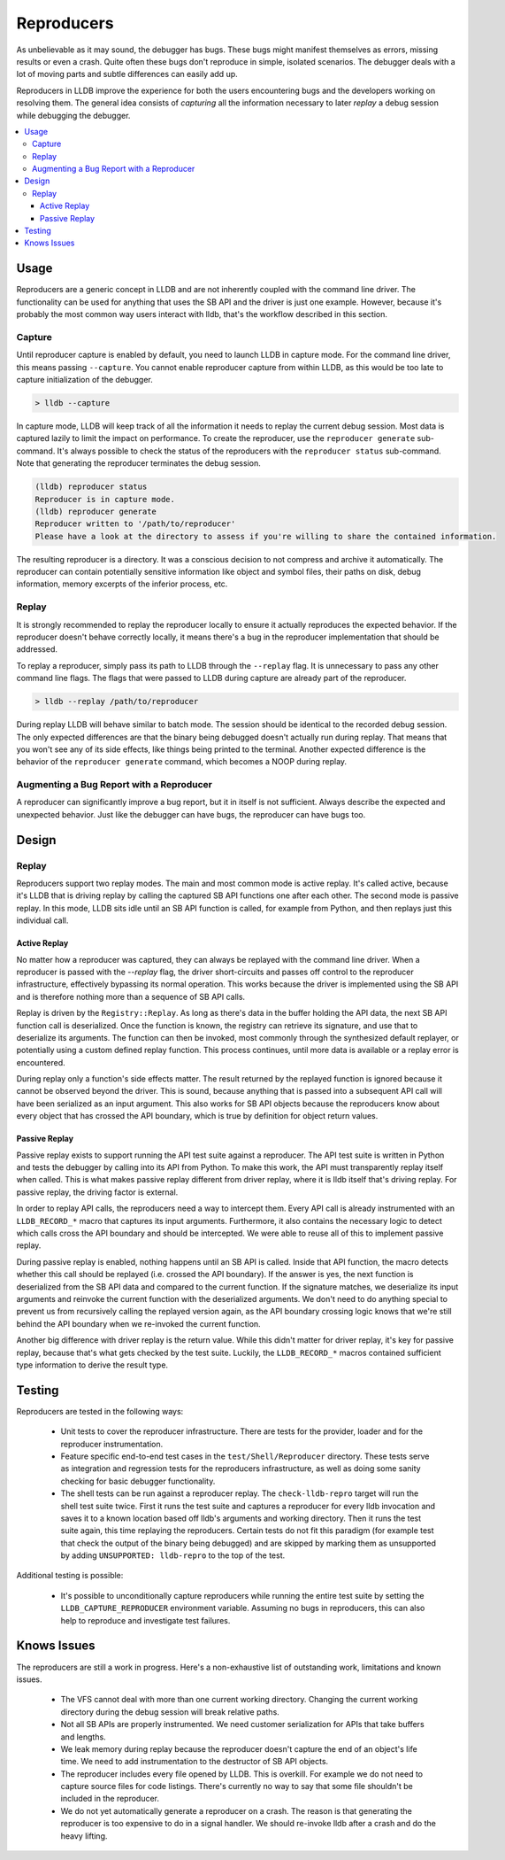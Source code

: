 Reproducers
===========

As unbelievable as it may sound, the debugger has bugs. These bugs might
manifest themselves as errors, missing results or even a crash. Quite often
these bugs don't reproduce in simple, isolated scenarios. The debugger deals
with a lot of moving parts and subtle differences can easily add up.

Reproducers in LLDB improve the experience for both the users encountering bugs
and the developers working on resolving them. The general idea consists of
*capturing* all the information necessary to later *replay* a debug session
while debugging the debugger.

.. contents::
   :local:

Usage
-----

Reproducers are a generic concept in LLDB and are not inherently coupled with
the command line driver. The functionality can be used for anything that uses
the SB API and the driver is just one example. However, because it's probably
the most common way users interact with lldb, that's the workflow described in
this section.

Capture
```````

Until reproducer capture is enabled by default, you need to launch LLDB in
capture mode. For the command line driver, this means passing ``--capture``.
You cannot enable reproducer capture from within LLDB, as this would be too
late to capture initialization of the debugger.

.. code-block:: bash

  > lldb --capture

In capture mode, LLDB will keep track of all the information it needs to replay
the current debug session. Most data is captured lazily to limit the impact on
performance. To create the reproducer, use the ``reproducer generate``
sub-command. It's always possible to check the status of the reproducers with
the ``reproducer status`` sub-command. Note that generating the reproducer
terminates the debug session.

.. code-block:: none

  (lldb) reproducer status
  Reproducer is in capture mode.
  (lldb) reproducer generate
  Reproducer written to '/path/to/reproducer'
  Please have a look at the directory to assess if you're willing to share the contained information.


The resulting reproducer is a directory. It was a conscious decision to not
compress and archive it automatically. The reproducer can contain potentially
sensitive information like object and symbol files, their paths on disk, debug
information, memory excerpts of the inferior process, etc.

Replay
``````

It is strongly recommended to replay the reproducer locally to ensure it
actually reproduces the expected behavior. If the reproducer doesn't behave
correctly locally, it means there's a bug in the reproducer implementation that
should be addressed.

To replay a reproducer, simply pass its path to LLDB through the ``--replay``
flag. It is unnecessary to pass any other command line flags. The flags that
were passed to LLDB during capture are already part of the reproducer.

.. code-block:: bash

 > lldb --replay /path/to/reproducer


During replay LLDB will behave similar to batch mode. The session should be
identical to the recorded debug session. The only expected differences are that
the binary being debugged doesn't actually run during replay. That means that
you won't see any of its side effects, like things being printed to the
terminal. Another expected difference is the behavior of the ``reproducer
generate`` command, which becomes a NOOP during replay.

Augmenting a Bug Report with a Reproducer
`````````````````````````````````````````

A reproducer can significantly improve a bug report, but it in itself is not
sufficient. Always describe the expected and unexpected behavior. Just like the
debugger can have bugs, the reproducer can have bugs too.


Design
------


Replay
``````

Reproducers support two replay modes. The main and most common mode is active
replay. It's called active, because it's LLDB that is driving replay by calling
the captured SB API functions one after each other. The second mode is passive
replay. In this mode, LLDB sits idle until an SB API function is called, for
example from Python, and then replays just this individual call.

Active Replay
^^^^^^^^^^^^^

No matter how a reproducer was captured, they can always be replayed with the
command line driver. When a reproducer is passed with the `--replay` flag, the
driver short-circuits and passes off control to the reproducer infrastructure,
effectively bypassing its normal operation. This works because the driver is
implemented using the SB API and is therefore nothing more than a sequence of
SB API calls.

Replay is driven by the ``Registry::Replay``. As long as there's data in the
buffer holding the API data, the next SB API function call is deserialized.
Once the function is known, the registry can retrieve its signature, and use
that to deserialize its arguments. The function can then be invoked, most
commonly through the synthesized default replayer, or potentially using a
custom defined replay function. This process continues, until more data is
available or a replay error is encountered.

During replay only a function's side effects matter. The result returned by the
replayed function is ignored because it cannot be observed beyond the driver.
This is sound, because anything that is passed into a subsequent API call will
have been serialized as an input argument. This also works for SB API objects
because the reproducers know about every object that has crossed the API
boundary, which is true by definition for object return values.


Passive Replay
^^^^^^^^^^^^^^

Passive replay exists to support running the API test suite against a
reproducer. The API test suite is written in Python and tests the debugger by
calling into its API from Python. To make this work, the API must transparently
replay itself when called. This is what makes passive replay different from
driver replay, where it is lldb itself that's driving replay. For passive
replay, the driving factor is external.

In order to replay API calls, the reproducers need a way to intercept them.
Every API call is already instrumented with an ``LLDB_RECORD_*`` macro that
captures its input arguments. Furthermore, it also contains the necessary logic
to detect which calls cross the API boundary and should be intercepted. We were
able to reuse all of this to implement passive replay.

During passive replay is enabled, nothing happens until an SB API is called.
Inside that API function, the macro detects whether this call should be
replayed (i.e. crossed the API boundary). If the answer is yes, the next
function is deserialized from the SB API data and compared to the current
function. If the signature matches, we deserialize its input arguments and
reinvoke the current function with the deserialized arguments. We don't need to
do anything special to prevent us from recursively calling the replayed version
again, as the API boundary crossing logic knows that we're still behind the API
boundary when we re-invoked the current function.

Another big difference with driver replay is the return value. While this
didn't matter for driver replay, it's key for passive replay, because that's
what gets checked by the test suite. Luckily, the ``LLDB_RECORD_*`` macros
contained sufficient type information to derive the result type.

Testing
-------

Reproducers are tested in the following ways:

 - Unit tests to cover the reproducer infrastructure. There are tests for the
   provider, loader and for the reproducer instrumentation.
 - Feature specific end-to-end test cases in the ``test/Shell/Reproducer``
   directory. These tests serve as integration and regression tests for the
   reproducers infrastructure, as well as doing some sanity checking for basic
   debugger functionality.
 - The shell tests can be run against a reproducer replay. The
   ``check-lldb-repro`` target will run the shell test suite twice. First it
   runs the test suite and captures a reproducer for every lldb invocation and
   saves it to a known location based off lldb's arguments and  working
   directory. Then it runs the test suite again, this time replaying the
   reproducers. Certain tests do not fit this paradigm (for example test that
   check the output of the binary being debugged) and are skipped by marking
   them as unsupported by adding ``UNSUPPORTED: lldb-repro`` to the top of the
   test.

Additional testing is possible:

 - It's possible to unconditionally capture reproducers while running the
   entire test suite by setting the ``LLDB_CAPTURE_REPRODUCER`` environment
   variable. Assuming no bugs in reproducers, this can also help to reproduce
   and investigate test failures.

Knows Issues
------------

The reproducers are still a work in progress. Here's a non-exhaustive list of
outstanding work, limitations and known issues.

 - The VFS cannot deal with more than one current working directory. Changing
   the current working directory during the debug session will break relative
   paths.
 - Not all SB APIs are properly instrumented. We need customer serialization
   for APIs that take buffers and lengths.
 - We leak memory during replay because the reproducer doesn't capture the end
   of an object's life time. We need to add instrumentation to the destructor
   of SB API objects.
 - The reproducer includes every file opened by LLDB. This is overkill. For
   example we do not need to capture source files for code listings. There's
   currently no way to say that some file shouldn't be included in the
   reproducer.
 - We do not yet automatically generate a reproducer on a crash. The reason is
   that generating the reproducer is too expensive to do in a signal handler.
   We should re-invoke lldb after a crash and do the heavy lifting.
